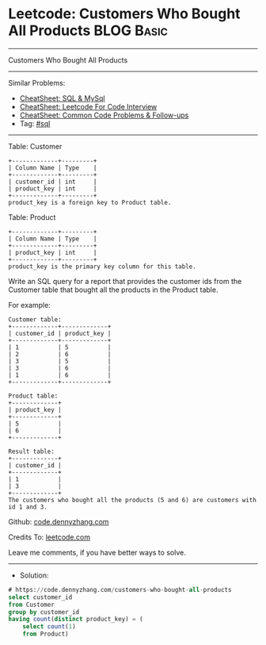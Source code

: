 * Leetcode: Customers Who Bought All Products                    :BLOG:Basic:
#+STARTUP: showeverything
#+OPTIONS: toc:nil \n:t ^:nil creator:nil d:nil
:PROPERTIES:
:type:     sql
:END:
---------------------------------------------------------------------
Customers Who Bought All Products
---------------------------------------------------------------------
#+BEGIN_HTML
<a href="https://github.com/dennyzhang/code.dennyzhang.com/tree/master/problems/customers-who-bought-all-products"><img align="right" width="200" height="183" src="https://www.dennyzhang.com/wp-content/uploads/denny/watermark/github.png" /></a>
#+END_HTML
Similar Problems:
- [[https://cheatsheet.dennyzhang.com/cheatsheet-mysql-A4][CheatSheet: SQL & MySql]]
- [[https://cheatsheet.dennyzhang.com/cheatsheet-leetcode-A4][CheatSheet: Leetcode For Code Interview]]
- [[https://cheatsheet.dennyzhang.com/cheatsheet-followup-A4][CheatSheet: Common Code Problems & Follow-ups]]
- Tag: [[https://code.dennyzhang.com/review-sql][#sql]]
---------------------------------------------------------------------
Table: Customer
#+BEGIN_EXAMPLE
+-------------+---------+
| Column Name | Type    |
+-------------+---------+
| customer_id | int     |
| product_key | int     |
+-------------+---------+
product_key is a foreign key to Product table.
#+END_EXAMPLE

Table: Product
#+BEGIN_EXAMPLE
+-------------+---------+
| Column Name | Type    |
+-------------+---------+
| product_key | int     |
+-------------+---------+
product_key is the primary key column for this table.
#+END_EXAMPLE
 
Write an SQL query for a report that provides the customer ids from the Customer table that bought all the products in the Product table.

For example:
#+BEGIN_EXAMPLE
Customer table:
+-------------+-------------+
| customer_id | product_key |
+-------------+-------------+
| 1           | 5           |
| 2           | 6           |
| 3           | 5           |
| 3           | 6           |
| 1           | 6           |
+-------------+-------------+

Product table:
+-------------+
| product_key |
+-------------+
| 5           |
| 6           |
+-------------+

Result table:
+-------------+
| customer_id |
+-------------+
| 1           |
| 3           |
+-------------+
The customers who bought all the products (5 and 6) are customers with id 1 and 3.
#+END_EXAMPLE

Github: [[https://github.com/dennyzhang/code.dennyzhang.com/tree/master/problems/customers-who-bought-all-products][code.dennyzhang.com]]

Credits To: [[https://leetcode.com/problems/customers-who-bought-all-products/description/][leetcode.com]]

Leave me comments, if you have better ways to solve.
---------------------------------------------------------------------
- Solution:

#+BEGIN_SRC sql
# https://code.dennyzhang.com/customers-who-bought-all-products
select customer_id
from Customer
group by customer_id
having count(distinct product_key) = (
    select count(1)
    from Product)
#+END_SRC

#+BEGIN_HTML
<div style="overflow: hidden;">
<div style="float: left; padding: 5px"> <a href="https://www.linkedin.com/in/dennyzhang001"><img src="https://www.dennyzhang.com/wp-content/uploads/sns/linkedin.png" alt="linkedin" /></a></div>
<div style="float: left; padding: 5px"><a href="https://github.com/dennyzhang"><img src="https://www.dennyzhang.com/wp-content/uploads/sns/github.png" alt="github" /></a></div>
<div style="float: left; padding: 5px"><a href="https://www.dennyzhang.com/slack" target="_blank" rel="nofollow"><img src="https://www.dennyzhang.com/wp-content/uploads/sns/slack.png" alt="slack"/></a></div>
</div>
#+END_HTML
